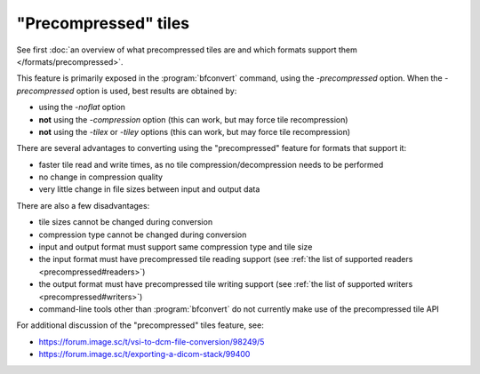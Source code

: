 "Precompressed" tiles
=====================

See first :doc:`an overview of what precompressed tiles are and which formats support them </formats/precompressed>`.

This feature is primarily exposed in the :program:`bfconvert` command, using the `-precompressed` option.
When the `-precompressed` option is used, best results are obtained by:

* using the `-noflat` option
* **not** using the `-compression` option (this can work, but may force tile recompression)
* **not** using the `-tilex` or `-tiley` options (this can work, but may force tile recompression)

There are several advantages to converting using the "precompressed" feature for formats that support it:

* faster tile read and write times, as no tile compression/decompression needs to be performed
* no change in compression quality
* very little change in file sizes between input and output data

There are also a few disadvantages:

* tile sizes cannot be changed during conversion
* compression type cannot be changed during conversion
* input and output format must support same compression type and tile size
* the input format must have precompressed tile reading support (see :ref:`the list of supported readers <precompressed#readers>`)
* the output format must have precompressed tile writing support (see :ref:`the list of supported writers <precompressed#writers>`)
* command-line tools other than :program:`bfconvert` do not currently make use of the precompressed tile API

For additional discussion of the "precompressed" tiles feature, see:

* https://forum.image.sc/t/vsi-to-dcm-file-conversion/98249/5
* https://forum.image.sc/t/exporting-a-dicom-stack/99400
